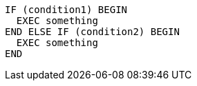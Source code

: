 [source,sql]
----
IF (condition1) BEGIN
  EXEC something
END ELSE IF (condition2) BEGIN
  EXEC something
END
----